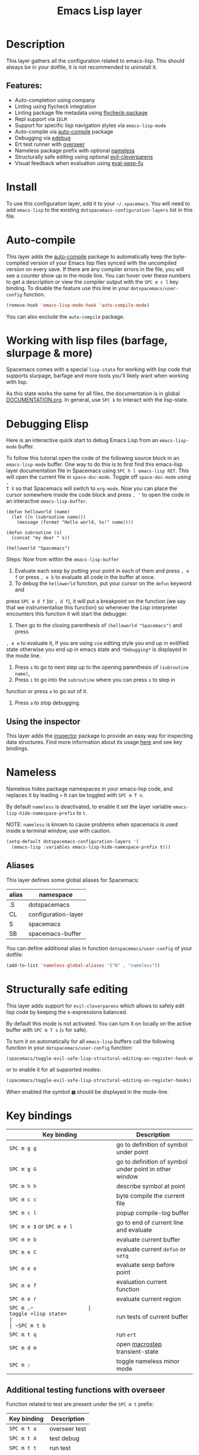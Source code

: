 #+TITLE: Emacs Lisp layer

#+TAGS: dsl|layer|lisp|programming

[[file:img/emacs.png]]

* Table of Contents                     :TOC_5_gh:noexport:
- [[#description][Description]]
  - [[#features][Features:]]
- [[#install][Install]]
- [[#auto-compile][Auto-compile]]
- [[#working-with-lisp-files-barfage-slurpage--more][Working with lisp files (barfage, slurpage & more)]]
- [[#debugging-elisp][Debugging Elisp]]
  - [[#using-the-inspector][Using the inspector]]
- [[#nameless][Nameless]]
  - [[#aliases][Aliases]]
- [[#structurally-safe-editing][Structurally safe editing]]
- [[#key-bindings][Key bindings]]
  - [[#additional-testing-functions-with-overseer][Additional testing functions with overseer]]
  - [[#additional-evaluation-functions][Additional evaluation functions]]
  - [[#format-code][Format code]]
  - [[#debugging][Debugging]]
  - [[#refactoring-with-emr][Refactoring with emr]]
  - [[#inspector][Inspector]]

* Description
This layer gathers all the configuration related to emacs-lisp. This should
always be in your dotfile, it is not recommended to uninstall it.

** Features:
- Auto-completion using company
- Linting using flycheck integration
- Linting package file metadata using [[https://github.com/purcell/flycheck-package][flycheck-package]]
- Repl support via =IELM=
- Support for specific lisp navigation styles via =emacs-lisp-mode=
- Auto-compile via [[https://github.com/tarsius/auto-compile][auto-compile]] package
- Debugging via [[https://www.gnu.org/software/emacs/manual/html_node/elisp/Edebug.html#Edebug][edebug]]
- Ert test runner with [[https://github.com/tonini/overseer.el][overseer]]
- Nameless package prefix with optional [[https://github.com/Malabarba/Nameless][nameless]]
- Structurally safe editing using optional [[https://github.com/luxbock/evil-cleverparens][evil-cleverparens]]
- Visual feedback when evaluation using [[https://github.com/hchbaw/eval-sexp-fu.el][eval-sexp-fu]]

* Install
To use this configuration layer, add it to your =~/.spacemacs=. You will need to
add =emacs-lisp= to the existing =dotspacemacs-configuration-layers= list in this
file.

* Auto-compile
This layer adds the [[https://github.com/tarsius/auto-compile][auto-compile]] package to automatically keep the byte-compiled
version of your Emacs lisp files synced with the uncompiled version on every
save. If there are any compiler errors in the file, you will see a counter show
up in the mode line. You can hover over these numbers to get a description or
view the compiler output with the ~SPC m c l~ key binding. To disable the
feature use this line in your =dotspacemacs/user-config= function.

#+BEGIN_SRC emacs-lisp
  (remove-hook 'emacs-lisp-mode-hook 'auto-compile-mode)
#+END_SRC

You can also exclude the =auto-compile= package.

* Working with lisp files (barfage, slurpage & more)
Spacemacs comes with a special =lisp-state= for working with lisp code that
supports slurpage, barfage and more tools you'll likely want when working with
lisp.

As this state works the same for all files, the documentation is in global
[[https://github.com/syl20bnr/spacemacs/blob/master/doc/DOCUMENTATION.org#lisp-key-bindings][DOCUMENTATION.org]]. In general, use ~SPC k~ to interact with the lisp-state.

* Debugging Elisp
Here is an interactive quick start to debug Emacs Lisp from an =emacs-lisp-mode= buffer.

To follow this tutorial open the code of the following source block in an
=emacs-lisp-mode= buffer. One way to do this is to first find this emacs-lisp
layer documentation file in Spacemacs using ~SPC h l emacs-lisp RET~. This will
open the current file in =space-doc-mode=. Toggle off =space-doc-mode= using =,
T V= so that Spacemacs will switch to =org-mode=. Now you can place the cursor
somewhere inside the code block and press ~, '~ to open the code in an
interactive =emacs-lisp-buffer=. 

#+BEGIN_SRC elisp
  (defun helloworld (name)
    (let ((n (subroutine name)))
      (message (format "Hello world, %s!" name))))

  (defun subroutine (s)
    (concat "my dear " s))

  (helloworld "Spacemacs")
#+END_SRC

Steps:
Now from within the =emacs-lisp-buffer=
1) Evaluate each sexp by putting your point in each of them and press ~, e f~ or
   press ~, e b~ to evaluate all code in the buffer at once.
2) To debug the =helloworld= function, put your cursor on the =defun= keyword and

press ~SPC m d f~ (or ~, d f~), it will put a breakpoint on the function (we say
that we instrumentalise this function) so whenever the Lisp interpreter
encounters this function it will start the debugger.
3) Then go to the closing parenthesis of =(helloworld "Spacemacs")= and press

~, e e~ to evaluate it, if you are using =vim= editing style you end up in
evilified state otherwise you end up in emacs state and =*Debugging*= is
displayed in the mode line.
4) Press ~s~ to go to next step up to the opening parenthesis of
   =(subroutine name)=,
5) Press ~i~ to go into the =subroutine= where you can press ~s~ to step in

function or press ~o~ to go out of it.
6) Press ~a~ to stop debugging.

** Using the inspector
This layer adds the [[https://github.com/mmontone/emacs-inspector][inspector]] package to provide an easy way for inspecting
data structures. Find more information about its usage [[https://github.com/mmontone/emacs-inspector][here]] and see key bindings.

* Nameless
Nameless hides package namespaces in your emacs-lisp code, and replaces it by
leading ~>~ It can be toggled with ~SPC m T n~.

By default =nameless= is deactivated, to enable it set the layer variable
=emacs-lisp-hide-namespace-prefix= to =t=.

NOTE: =nameless= is known to cause problems when spacemacs is used inside a
terminal window, use with caution.

#+BEGIN_SRC emacs-lisp
  (setq-default dotspacemacs-configuration-layers '(
    (emacs-lisp :variables emacs-lisp-hide-namespace-prefix t)))
#+END_SRC

** Aliases
This layer defines some global aliases for Spacemacs:

| alias | namespace           |
|-------+---------------------|
| .S    | dotspacemacs        |
| CL    | configuration-layer |
| S     | spacemacs           |
| SB    | spacemacs-buffer    |

You can define additional alias in function =dotspacemacs/user-config= of your
dotfile:

#+BEGIN_SRC emacs-lisp
  (add-to-list 'nameless-global-aliases '("N" . "nameless"))
#+END_SRC

* Structurally safe editing
This layer adds support for =evil-cleverparens= which allows to safely edit
lisp code by keeping the s-expressions balanced.

By default this mode is not activated. You can turn it on locally on the active
buffer with ~SPC m T s~ (=s= for safe).

To turn it on automatically for all =emacs-lisp= buffers call the following
function in your =dotspacemacs/user-config= function:

#+BEGIN_SRC emacs-lisp
  (spacemacs/toggle-evil-safe-lisp-structural-editing-on-register-hook-emacs-lisp-mode)
#+END_SRC

or to enable it for all supported modes:

#+BEGIN_SRC emacs-lisp
  (spacemacs/toggle-evil-safe-lisp-structural-editing-on-register-hooks)
#+END_SRC

When enabled the symbol =🆂= should be displayed in the mode-line.

* Key bindings

| Key binding                | Description                                            |
|----------------------------+--------------------------------------------------------|
| ~SPC m g g~                | go to definition of symbol under point                 |
| ~SPC m g G~                | go to definition of symbol under point in other window |
| ~SPC m h h~                | describe symbol at point                               |
| ~SPC m c c~                | byte compile the current file                          |
| ~SPC m c l~                | popup compile-log buffer                               |
| ~SPC m e $~ or ~SPC m e l~ | go to end of current line and evaluate                 |
| ~SPC m e b~                | evaluate current buffer                                |
| ~SPC m e C~                | evaluate current =defun= or =setq=                     |
| ~SPC m e e~                | evaluate sexp before point                             |
| ~SPC m e f~                | evaluation current function                            |
| ~SPC m e r~                | evaluate current region                                |
| ~SPC m ​,​~                  | toggle =lisp state=                                    |
| ~SPC m t b~                | run tests of current buffer                            |
| ~SPC m t q~                | run =ert=                                              |
| ~SPC m d m~                | open [[https://github.com/joddie/macrostep][macrostep]] transient-state                         |
| ~SPC m :~                  | toggle nameless minor mode                             |

** Additional testing functions with overseer
Function related to test are present under the ~SPC m t~ prefix:

| Key binding | Description   |
|-------------+---------------|
| ~SPC m t a~ | overseer test |
| ~SPC m t A~ | test debug    |
| ~SPC m t t~ | run test      |
| ~SPC m t b~ | test buffer   |
| ~SPC m t f~ | test file     |
| ~SPC m t g~ | test tags     |
| ~SPC m t p~ | test prompt   |
| ~SPC m t q~ | test quiet    |
| ~SPC m t h~ | test help     |

** Additional evaluation functions
If =smartparens= is used the following additional key bindings are available:

| Key binding | Description                  |
|-------------+------------------------------|
| ~SPC m e c~ | evaluate sexp around point   |
| ~SPC m e s~ | evaluate symbol around point |

** Format code
The [[https://github.com/syl20bnr/spacemacs/blob/develop/layers/%2Bemacs/semantic/README.org][semantic]] layer should be installed for these key bindings to become active.

| Key binding | Description             |
|-------------+-------------------------|
| ~SPC m = b~ | format current buffer   |
| ~SPC m = d~ | format current function |
| ~SPC m = o~ | format all on one line  |
| ~SPC m = s~ | format current sexp     |

** Debugging
To start debugging:

| Key binding | Description                                                            |
|-------------+------------------------------------------------------------------------|
| ~SPC m d f~ | on a =defun= symbol toggle on the instrumentalisation of the function  |
| ~SPC m d F~ | on a =defun= symbol toggle off the instrumentalisation of the function |
| ~SPC m d t~ | insert =(debug)= to print the stack trace and re-evaluate the function |

In =edebug-mode= (=*Debugging*= is displayed in the minor modes segment of the
mode line)

| Key binding | Description                |
|-------------+----------------------------|
| ~s~         | step                       |
| ~i~         | step in                    |
| ~o~         | step out                   |
| ~S~         | next                       |
| ~f~         | forward-sexp               |
| ~H~         | goto here                  |
| ~I~         | instrument callee          |
| ~c~         | go                         |
| ~C~         | fast continue              |
| ~t~         | trace                      |
| ~T~         | fast trace                 |
| ~q~         | quit                       |
| ~Q~         | quit nonstop               |
| ~a~         | stop                       |
| ~b~         | set breakpoint             |
| ~u~         | unset breakpoint           |
| ~B~         | next breakpoint            |
| ~x~         | set conditional breakpoint |
| ~r~         | previous result            |
| ~e~         | evaluate expression        |
| ~C-x C-e~   | evaluate last sexp         |
| ~w~         | where                      |
| ~?~         | help                       |
| ~d~         | backtrace                  |

In =edebug-eval-mode=

| Key binding | Description                  |
|-------------+------------------------------|
| ~SPC m g w~ | where                        |
| ~SPC m a~   | delete evaluation item       |
| ~SPC m k~   | delete evaluation item       |
| ~SPC m ,~   | update evaluation list       |
| ~SPC m c~   | update evaluation list       |
| ~SPC m e e~ | evaluate last sexp           |
| ~SPC m e E~ | evaluate last sexp and print |

In =debugger-mode= (=Debugger= is displayed in major mode segment of the mode
line)

| Key binding | Description              |
|-------------+--------------------------|
| ~<tab>~     | forward                  |
| ~S-<tab>~   | backward                 |
| ~RET~       | backtrace help follow    |
| ~p~         | backtrace backward frame |
| ~c~         | continue                 |
| ~R~         | record expression        |
| ~d~         | step through             |
| ~e~         | eval expression          |
| ~J~         | jump                     |
| ~L~         | list functions           |
| ~b~         | frame                    |
| ~r~         | return value             |
| ~u~         | frame clear              |
| ~C-v~       | backtrace toggle locals  |
| ~q~         | quit                     |

** Refactoring with emr

| Key binding   | Description               |
|---------------+---------------------------|
| ~SPC m r f e~ | implement function        |
| ~SPC m r f d~ | find unused definitions   |
| ~SPC m r e f~ | extract function          |
| ~SPC m r e v~ | extract variable          |
| ~SPC m r e l~ | extract to let            |
| ~SPC m r e c~ | extract constant          |
| ~SPC m r e a~ | extract autoload          |
| ~SPC m r i v~ | inline variable           |
| ~SPC m r i s~ | inline let variable       |
| ~SPC m r i f~ | inline function           |
| ~SPC m r i a~ | insert autoload directive |
| ~SPC m r d l~ | delete let binding form   |
| ~SPC m r d d~ | delete unused definition  |
| ~SPC m e w~   | eval and replace          |

** Inspector
*inspector buffer*

| Key binding | Description                 |
|-------------+-----------------------------|
| ~RET~       | inspect object              |
| ~L~         | navigate to previous object |
| ~q~         | quit inspector              |

*backtrace buffer*

| ~i~ | inspect object |
